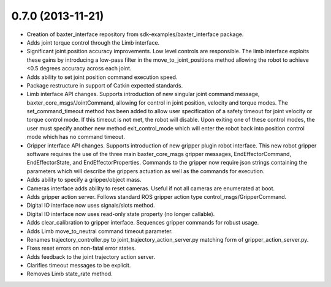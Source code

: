 0.7.0 (2013-11-21)
---------------------------------
- Creation of baxter_interface repository from sdk-examples/baxter_interface package.
- Adds joint torque control through the Limb interface.
- Significant joint position accuracy improvements. Low level controls are responsible. The limb interface exploits these gains by introducing a low-pass filter in the move_to_joint_positions method allowing the robot to achieve <0.5 degrees accuracy across each joint.
- Adds ability to set joint position command execution speed.
- Package restructure in support of Catkin expected standards.
- Limb interface API changes. Supports introduction of new singular joint command message, baxter_core_msgs/JointCommand, allowing for control in joint position, velocity and torque modes. The set_command_timeout method has been added to allow user specification of a safety timeout for joint velocity or torque control mode. If this timeout is not met, the robot will disable. Upon exiting one of these control modes, the user must specify another new method exit_control_mode which will enter the robot back into position control mode which has no command timeout.
- Gripper interface API changes. Supports introduction of new gripper plugin robot interface. This new robot gripper software requires the use of the three main baxter_core_msgs gripper messages, EndEffectorCommand, EndEffectorState, and EndEffectorProperties. Commands to the gripper now require json strings containing the parameters which will describe the grippers actuation as well as the commands for execution.
- Adds ability to specify a gripper/object mass.
- Cameras interface adds ability to reset cameras. Useful if not all cameras are enumerated at boot.
- Adds gripper action server. Follows standard ROS gripper action type control_msgs/GripperCommand.
- Digital IO interface now uses signals/slots method.
- Digital IO interface now uses read-only state property (no longer callable).
- Adds clear_calibration to gripper interface. Sequences gripper commands for robust usage.
- Adds Limb move_to_neutral command timeout parameter.
- Renames trajectory_controller.py to joint_trajectory_action_server.py matching form of gripper_action_server.py.
- Fixes reset errors on non-fatal error states.
- Adds feedback to the joint trajectory action server.
- Clarifies timeout messages to be explicit.
- Removes Limb state_rate method.

